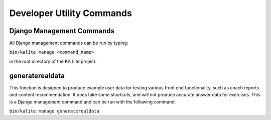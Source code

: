 Developer Utility Commands
==========================

Django Management Commands
--------------------------

All Django management commands can be run by typing:

``bin/kalite manage <command_name>``

in the root directory of the KA Lite project.

generaterealdata
--------------------------------------------

This function is designed to produce example user data for testing various front end functionality, such as coach reports and content recommendation.
It does take some shortcuts, and will not produce accurate answer data for exercises. This is a Django management command and can be run with the following command:

``bin/kalite manage generaterealdata``